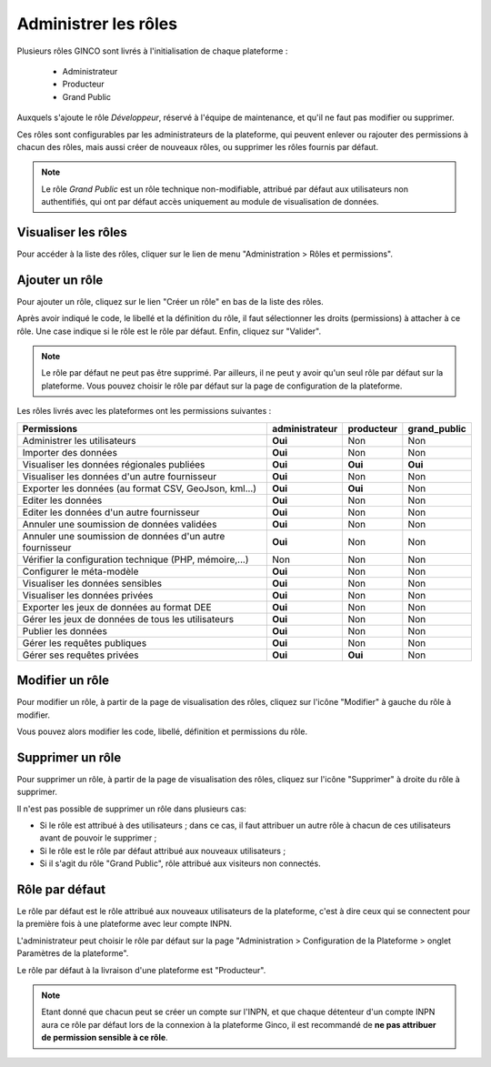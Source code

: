 .. Administrer les rôles

Administrer les rôles
=====================

Plusieurs rôles GINCO sont livrés à l'initialisation de chaque plateforme :

 * Administrateur
 * Producteur
 * Grand Public

Auxquels s'ajoute le rôle *Développeur*, réservé à l'équipe de maintenance, et qu'il ne faut pas modifier ou supprimer.

Ces rôles sont configurables par les administrateurs de la plateforme, qui peuvent enlever ou rajouter des permissions
à chacun des rôles, mais aussi créer de nouveaux rôles, ou supprimer les rôles fournis par défaut.

.. note:: Le rôle *Grand Public* est un rôle technique non-modifiable, attribué par défaut aux utilisateurs non
  authentifiés, qui ont par défaut accès uniquement au module de visualisation de données.

Visualiser les rôles
--------------------

Pour accéder à la liste des rôles, cliquer sur le lien de menu "Administration > Rôles et permissions".

Ajouter un rôle
---------------

Pour ajouter un rôle, cliquez sur le lien "Créer un rôle" en bas de la liste des rôles.

.. image:: ../images/administration-role-visu-creer.png
 
Après avoir indiqué le code, le libellé et la définition du rôle, il faut sélectionner les droits (permissions) à attacher à ce rôle.
Une case indique si le rôle est le rôle par défaut.
Enfin, cliquez sur "Valider".

.. note:: Le rôle par défaut ne peut pas être supprimé. Par ailleurs, il ne peut y avoir qu'un seul rôle par défaut sur la plateforme. Vous pouvez choisir le rôle par défaut sur la page de configuration de la plateforme.
 
.. image:: ../images/administration-role-ajouter.png

Les rôles livrés avec les plateformes ont les permissions suivantes :

========================================================  ==============  ==========  ============
Permissions                                               administrateur  producteur  grand_public
========================================================  ==============  ==========  ============
Administrer les utilisateurs                                 **Oui**          Non         Non
Importer des données                                         **Oui**          Non         Non
Visualiser les données régionales publiées                   **Oui**        **Oui**     **Oui**
Visualiser les données d'un autre fournisseur                **Oui**          Non         Non
Exporter les données (au format CSV, GeoJson, kml...)        **Oui**        **Oui**       Non
Editer les données                                           **Oui**          Non         Non
Editer les données d'un autre fournisseur                    **Oui**          Non         Non
Annuler une soumission de données validées                   **Oui**          Non         Non
Annuler une soumission de données d'un autre fournisseur     **Oui**          Non         Non
Vérifier la configuration technique (PHP, mémoire,...)         Non            Non         Non
Configurer le méta-modèle                                    **Oui**          Non         Non
Visualiser les données sensibles                             **Oui**          Non         Non
Visualiser les données privées                               **Oui**          Non         Non
Exporter les jeux de données au format DEE                   **Oui**          Non         Non
Gérer les jeux de données de tous les utilisateurs           **Oui**          Non         Non
Publier les données                                          **Oui**          Non         Non
Gérer les requêtes publiques                                 **Oui**          Non         Non
Gérer ses requêtes privées                                   **Oui**        **Oui**       Non
========================================================  ==============  ==========  ============

Modifier un rôle
----------------

Pour modifier un rôle, à partir de la page de visualisation des rôles, cliquez sur l'icône "Modifier" à gauche du rôle à modifier.

Vous pouvez alors modifier les code, libellé, définition et permissions du rôle.

Supprimer un rôle
-----------------

Pour supprimer un rôle, à partir de la page de visualisation des rôles, cliquez sur l'icône "Supprimer" à droite du rôle à supprimer.

Il n'est pas possible de supprimer un rôle dans plusieurs cas:

* Si le rôle est attribué à des utilisateurs ; dans ce cas, il faut attribuer un autre rôle à chacun de ces utilisateurs avant de pouvoir le supprimer ;
* Si le rôle est le rôle par défaut attribué aux nouveaux utilisateurs ;
* Si il s'agit du rôle "Grand Public", rôle attribué aux visiteurs non connectés.


Rôle par défaut
---------------

Le rôle par défaut est le rôle attribué aux nouveaux utilisateurs de la plateforme, c'est à dire ceux qui se connectent pour la première fois à
une plateforme avec leur compte INPN.

L'administrateur peut choisir le rôle par défaut sur la page "Administration > Configuration de la Plateforme > onglet Paramètres de la plateforme".

Le rôle par défaut à la livraison d'une plateforme est "Producteur".

.. note:: Etant donné que chacun peut se créer un compte sur l'INPN, et que chaque détenteur d'un compte INPN aura ce rôle par défaut
  lors de la connexion à la plateforme Ginco, il est recommandé de **ne pas attribuer de permission sensible à ce rôle**.

